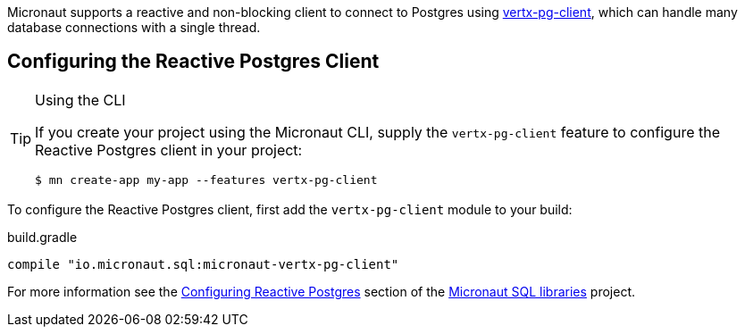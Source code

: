 Micronaut supports a reactive and non-blocking client to connect to Postgres using https://github.com/eclipse-vertx/vertx-sql-client/tree/master/vertx-pg-client[vertx-pg-client], which can handle many database connections with a single thread.

== Configuring the Reactive Postgres Client

[TIP]
.Using the CLI
====
If you create your project using the Micronaut CLI, supply the `vertx-pg-client` feature to configure the Reactive Postgres client in your project:
----
$ mn create-app my-app --features vertx-pg-client
----
====

To configure the Reactive Postgres client, first add the `vertx-pg-client` module to your build:

[source,groovy]
.build.gradle
----
compile "io.micronaut.sql:micronaut-vertx-pg-client"
----

For more information see the https://micronaut-projects.github.io/micronaut-sql/latest/guide/#pgclient[Configuring Reactive Postgres] section of the https://github.com/micronaut-projects/micronaut-sql[Micronaut SQL libraries] project.
